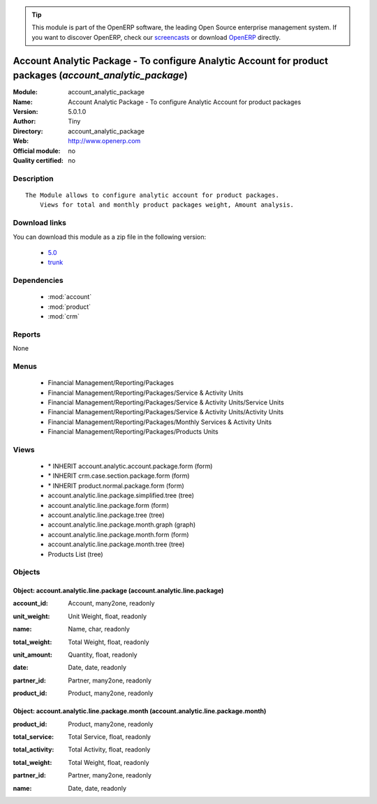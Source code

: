 
.. i18n: .. module:: account_analytic_package
.. i18n:     :synopsis: Account Analytic Package - To configure Analytic Account for product packages 
.. i18n:     :noindex:
.. i18n: .. 
..

.. module:: account_analytic_package
    :synopsis: Account Analytic Package - To configure Analytic Account for product packages 
    :noindex:
.. 

.. i18n: .. raw:: html
.. i18n: 
.. i18n:       <br />
.. i18n:     <link rel="stylesheet" href="../_static/hide_objects_in_sidebar.css" type="text/css" />
..

.. raw:: html

      <br />
    <link rel="stylesheet" href="../_static/hide_objects_in_sidebar.css" type="text/css" />

.. i18n: .. tip:: This module is part of the OpenERP software, the leading Open Source 
.. i18n:   enterprise management system. If you want to discover OpenERP, check our 
.. i18n:   `screencasts <http://openerp.tv>`_ or download 
.. i18n:   `OpenERP <http://openerp.com>`_ directly.
..

.. tip:: This module is part of the OpenERP software, the leading Open Source 
  enterprise management system. If you want to discover OpenERP, check our 
  `screencasts <http://openerp.tv>`_ or download 
  `OpenERP <http://openerp.com>`_ directly.

.. i18n: .. raw:: html
.. i18n: 
.. i18n:     <div class="js-kit-rating" title="" permalink="" standalone="yes" path="/account_analytic_package"></div>
.. i18n:     <script src="http://js-kit.com/ratings.js"></script>
..

.. raw:: html

    <div class="js-kit-rating" title="" permalink="" standalone="yes" path="/account_analytic_package"></div>
    <script src="http://js-kit.com/ratings.js"></script>

.. i18n: Account Analytic Package - To configure Analytic Account for product packages (*account_analytic_package*)
.. i18n: ==========================================================================================================
.. i18n: :Module: account_analytic_package
.. i18n: :Name: Account Analytic Package - To configure Analytic Account for product packages
.. i18n: :Version: 5.0.1.0
.. i18n: :Author: Tiny
.. i18n: :Directory: account_analytic_package
.. i18n: :Web: http://www.openerp.com
.. i18n: :Official module: no
.. i18n: :Quality certified: no
..

Account Analytic Package - To configure Analytic Account for product packages (*account_analytic_package*)
==========================================================================================================
:Module: account_analytic_package
:Name: Account Analytic Package - To configure Analytic Account for product packages
:Version: 5.0.1.0
:Author: Tiny
:Directory: account_analytic_package
:Web: http://www.openerp.com
:Official module: no
:Quality certified: no

.. i18n: Description
.. i18n: -----------
..

Description
-----------

.. i18n: ::
.. i18n: 
.. i18n:   The Module allows to configure analytic account for product packages.
.. i18n:       Views for total and monthly product packages weight, Amount analysis.
..

::

  The Module allows to configure analytic account for product packages.
      Views for total and monthly product packages weight, Amount analysis.

.. i18n: Download links
.. i18n: --------------
..

Download links
--------------

.. i18n: You can download this module as a zip file in the following version:
..

You can download this module as a zip file in the following version:

.. i18n:   * `5.0 <http://www.openerp.com/download/modules/5.0/account_analytic_package.zip>`_
.. i18n:   * `trunk <http://www.openerp.com/download/modules/trunk/account_analytic_package.zip>`_
..

  * `5.0 <http://www.openerp.com/download/modules/5.0/account_analytic_package.zip>`_
  * `trunk <http://www.openerp.com/download/modules/trunk/account_analytic_package.zip>`_

.. i18n: Dependencies
.. i18n: ------------
..

Dependencies
------------

.. i18n:  * :mod:`account`
.. i18n:  * :mod:`product`
.. i18n:  * :mod:`crm`
..

 * :mod:`account`
 * :mod:`product`
 * :mod:`crm`

.. i18n: Reports
.. i18n: -------
..

Reports
-------

.. i18n: None
..

None

.. i18n: Menus
.. i18n: -------
..

Menus
-------

.. i18n:  * Financial Management/Reporting/Packages
.. i18n:  * Financial Management/Reporting/Packages/Service & Activity Units
.. i18n:  * Financial Management/Reporting/Packages/Service & Activity Units/Service Units
.. i18n:  * Financial Management/Reporting/Packages/Service & Activity Units/Activity Units
.. i18n:  * Financial Management/Reporting/Packages/Monthly Services & Activity Units
.. i18n:  * Financial Management/Reporting/Packages/Products Units
..

 * Financial Management/Reporting/Packages
 * Financial Management/Reporting/Packages/Service & Activity Units
 * Financial Management/Reporting/Packages/Service & Activity Units/Service Units
 * Financial Management/Reporting/Packages/Service & Activity Units/Activity Units
 * Financial Management/Reporting/Packages/Monthly Services & Activity Units
 * Financial Management/Reporting/Packages/Products Units

.. i18n: Views
.. i18n: -----
..

Views
-----

.. i18n:  * \* INHERIT account.analytic.account.package.form (form)
.. i18n:  * \* INHERIT crm.case.section.package.form (form)
.. i18n:  * \* INHERIT product.normal.package.form (form)
.. i18n:  * account.analytic.line.package.simplified.tree (tree)
.. i18n:  * account.analytic.line.package.form (form)
.. i18n:  * account.analytic.line.package.tree (tree)
.. i18n:  * account.analytic.line.package.month.graph (graph)
.. i18n:  * account.analytic.line.package.month.form (form)
.. i18n:  * account.analytic.line.package.month.tree (tree)
.. i18n:  * Products List (tree)
..

 * \* INHERIT account.analytic.account.package.form (form)
 * \* INHERIT crm.case.section.package.form (form)
 * \* INHERIT product.normal.package.form (form)
 * account.analytic.line.package.simplified.tree (tree)
 * account.analytic.line.package.form (form)
 * account.analytic.line.package.tree (tree)
 * account.analytic.line.package.month.graph (graph)
 * account.analytic.line.package.month.form (form)
 * account.analytic.line.package.month.tree (tree)
 * Products List (tree)

.. i18n: Objects
.. i18n: -------
..

Objects
-------

.. i18n: Object: account.analytic.line.package (account.analytic.line.package)
.. i18n: #####################################################################
..

Object: account.analytic.line.package (account.analytic.line.package)
#####################################################################

.. i18n: :account_id: Account, many2one, readonly
..

:account_id: Account, many2one, readonly

.. i18n: :unit_weight: Unit Weight, float, readonly
..

:unit_weight: Unit Weight, float, readonly

.. i18n: :name: Name, char, readonly
..

:name: Name, char, readonly

.. i18n: :total_weight: Total Weight, float, readonly
..

:total_weight: Total Weight, float, readonly

.. i18n: :unit_amount: Quantity, float, readonly
..

:unit_amount: Quantity, float, readonly

.. i18n: :date: Date, date, readonly
..

:date: Date, date, readonly

.. i18n: :partner_id: Partner, many2one, readonly
..

:partner_id: Partner, many2one, readonly

.. i18n: :product_id: Product, many2one, readonly
..

:product_id: Product, many2one, readonly

.. i18n: Object: account.analytic.line.package.month (account.analytic.line.package.month)
.. i18n: #################################################################################
..

Object: account.analytic.line.package.month (account.analytic.line.package.month)
#################################################################################

.. i18n: :product_id: Product, many2one, readonly
..

:product_id: Product, many2one, readonly

.. i18n: :total_service: Total Service, float, readonly
..

:total_service: Total Service, float, readonly

.. i18n: :total_activity: Total Activity, float, readonly
..

:total_activity: Total Activity, float, readonly

.. i18n: :total_weight: Total Weight, float, readonly
..

:total_weight: Total Weight, float, readonly

.. i18n: :partner_id: Partner, many2one, readonly
..

:partner_id: Partner, many2one, readonly

.. i18n: :name: Date, date, readonly
..

:name: Date, date, readonly
